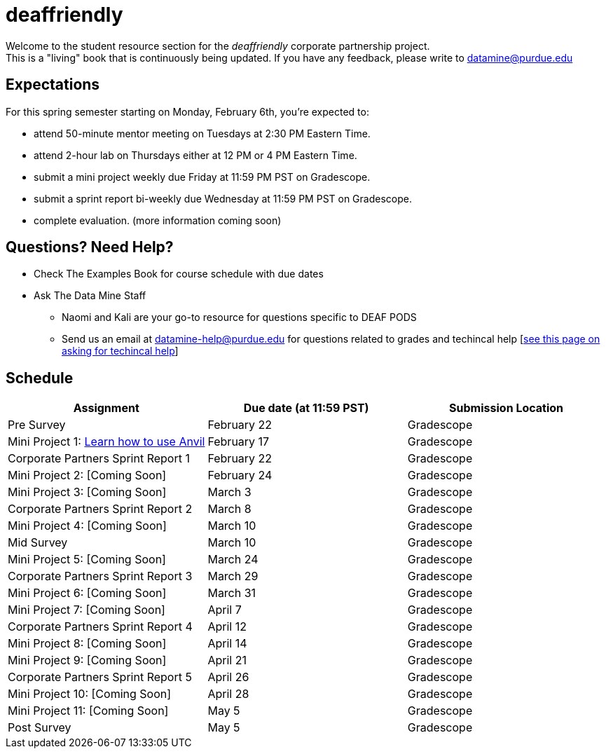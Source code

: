 = deaffriendly

Welcome to the student resource section for the _deaffriendly_ corporate partnership project. + 
This is a "living" book that is continuously being updated. If you have any feedback, please write to datamine@purdue.edu

== Expectations
For this spring semester starting on Monday, February 6th, you're expected to: +

* attend 50-minute mentor meeting on Tuesdays at 2:30 PM Eastern Time. + 
* attend 2-hour lab on Thursdays either at 12 PM or 4 PM Eastern Time.
* submit a mini project weekly due Friday at 11:59 PM PST on Gradescope.
* submit a sprint report bi-weekly due Wednesday at 11:59 PM PST on Gradescope.
* complete evaluation. (more information coming soon)

== Questions? Need Help?
* Check The Examples Book for course schedule with due dates
* Ask The Data Mine Staff
** Naomi and Kali are your go-to resource for questions specific to DEAF PODS
** Send us an email at datamine-help@purdue.edu for questions related to grades and techincal help [https://the-examples-book.com/crp/students/ds_team_support[see this page on asking for techincal help]]

== Schedule
[%header,format=csv,stripes=even,%autowidth.stretch]
|===      
Assignment,Due date (at 11:59 PST), Submission Location
Pre Survey, February 22, Gradescope
Mini Project 1: https://the-examples-book.com/projects/current-projects/10200-2023-project01[Learn how to use Anvil],February 17,Gradescope
Corporate Partners Sprint Report 1, February 22, Gradescope
Mini Project 2: [Coming Soon],February 24,Gradescope
Mini Project 3: [Coming Soon],March 3,Gradescope
Corporate Partners Sprint Report 2, March 8, Gradescope
Mini Project 4: [Coming Soon],March 10,Gradescope
Mid Survey, March 10, Gradescope
Mini Project 5: [Coming Soon],March 24,Gradescope
Corporate Partners Sprint Report 3, March 29, Gradescope
Mini Project 6: [Coming Soon],March 31,Gradescope
Mini Project 7: [Coming Soon],April 7,Gradescope
Corporate Partners Sprint Report 4, April 12, Gradescope
Mini Project 8: [Coming Soon],April 14,Gradescope
Mini Project 9: [Coming Soon],April 21, Gradescope
Corporate Partners Sprint Report 5, April 26, Gradescope
Mini Project 10: [Coming Soon],April 28,Gradescope
Mini Project 11: [Coming Soon],May 5,Gradescope
Post Survey, May 5, Gradescope
|===
